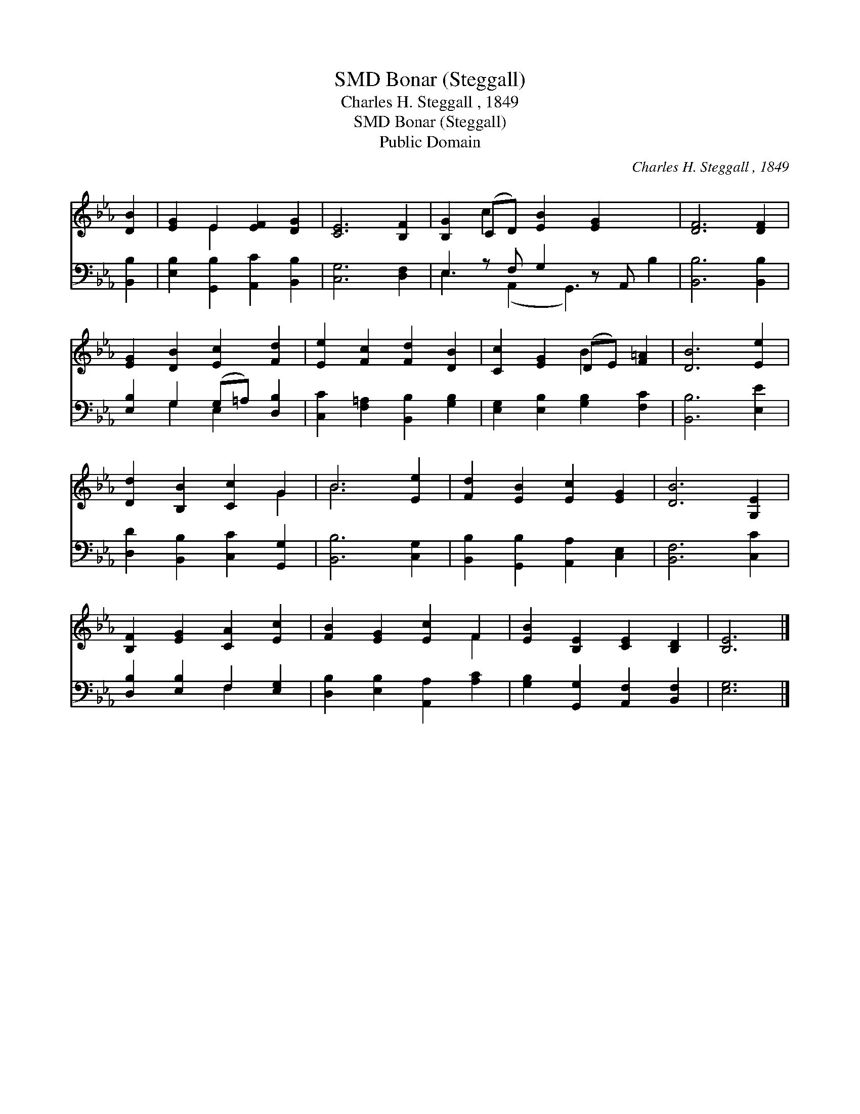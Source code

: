 X:1
T:Bonar (Steggall), SMD
T:Charles H. Steggall , 1849
T:Bonar (Steggall), SMD
T:Public Domain
C:Charles H. Steggall , 1849
Z:Public Domain
%%score ( 1 2 ) ( 3 4 )
L:1/8
M:none
K:Eb
V:1 treble 
V:2 treble 
V:3 bass 
V:4 bass 
V:1
 [DB]2 | [EG]2 E2 [EF]2 [DG]2 | [CE]6 [B,F]2 | [B,G]2 (CD) [EB]2 [EG]2 x2 | [DF]6 [DF]2 | %5
 [EG]2 [DB]2 [Ec]2 [Fd]2 | [Ee]2 [Fc]2 [Fd]2 [DB]2 | [Cc]2 [EG]2 (DE) [F=A]2 | [DB]6 [Ee]2 | %9
 [Dd]2 [B,B]2 [Cc]2 G2 | B6 [Ee]2 | [Fd]2 [EB]2 [Ec]2 [EG]2 | [DB]6 [G,E]2 | %13
 [B,F]2 [EG]2 [CA]2 [Ec]2 | [FB]2 [EG]2 [Ec]2 F2 | [EB]2 [B,E]2 [CE]2 [B,D]2 | [B,E]6 |] %17
V:2
 x2 | x2 E2 x4 | x8 | x2 c2 x6 | x8 | x8 | x8 | x4 B2 x2 | x8 | x6 G2 | B6 x2 | x8 | x8 | x8 | %14
 x6 F2 | x8 | x6 |] %17
V:3
 [B,,B,]2 | [E,B,]2 [G,,B,]2 [A,,C]2 [B,,B,]2 | [C,G,]6 [D,F,]2 | E,2 z F, G,2 z A,, x2 | %4
 [B,,B,]6 [B,,B,]2 | [E,B,]2 G,2 (G,=A,) [D,B,]2 | [C,C]2 [F,=A,]2 [B,,B,]2 [G,B,]2 | %7
 [E,G,]2 [E,B,]2 [G,B,]2 [F,C]2 | [B,,B,]6 [E,E]2 | [D,D]2 [B,,B,]2 [C,C]2 [G,,G,]2 | %10
 [B,,B,]6 [C,G,]2 | [B,,B,]2 [G,,B,]2 [A,,A,]2 [C,E,]2 | [B,,F,]6 [C,C]2 | %13
 [D,B,]2 [E,B,]2 F,2 [E,G,]2 | [D,B,]2 [E,B,]2 [A,,A,]2 [A,C]2 | %15
 [G,B,]2 [G,,G,]2 [A,,F,]2 [B,,F,]2 | [E,G,]6 |] %17
V:4
 x2 | x8 | x8 | E,3 (A,,2 G,,3) B,2 | x8 | x2 G,2 E,2 x2 | x8 | x8 | x8 | x8 | x8 | x8 | x8 | %13
 x4 F,2 x2 | x8 | x8 | x6 |] %17


